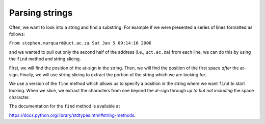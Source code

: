 Parsing strings
---------------
.. index::
    pair: Parsing; String
    pair: Method; Find

Often, we want to look into a string and find a substring. For example
if we were presented a series of lines formatted as follows:

``From stephen.marquard@uct.ac.za Sat Jan 5 09:14:16 2008``

and we wanted to pull out only the second half of the address (i.e.,
``uct.ac.za``) from each line, we can do this by using the
``find`` method and string slicing.

First, we will find the position of the at-sign in the string. Then, we
will find the position of the first space *after* the at-sign. Finally,
we will use string slicing to extract the portion of the string which we
are looking for.

.. codelens:: strParsing
    :question: What is the value of spacepos after the line with the red arrow executes?
    :breakline: 4
    :feedback: The second argument in find() is the start position.
    :correct: globals.spacepos

    data = 'From stephen.marquard@uct.ac.za Sat Jan  5 09:14:16 2008'
    atpos = data.find('@')
    print(atpos)
    spacepos = data.find(' ', atpos)
    print(spacepos)
    host = data[atpos + 1:spacepos]
    print(host)


We use a version of the ``find`` method which allows us to
specify a position in the string where we want ``find`` to
start looking. When we slice, we extract the characters from one beyond
the at-sign through *up to but not including* the space character.

The documentation for the ``find`` method is available at

https://docs.python.org/library/stdtypes.html#string-methods.

.. mchoice:: str-parse-mc-return
    :practice: T
    :answer_a: True
    :answer_b: False
    :correct: b
    :feedback_a: Incorrect! That's not all that's included in the definition of parsing. Try again.
    :feedback_b: Correct! Parsing refers to looking into a string and finding a substring.

    True or false? "Parsing" refers to the process of looking into a string.

.. fillintheblank:: str-parse-fitb-select
    :practice: T

    What string method is used to parse through and select segments of a string?

    - :[Ff]ind: Correct! ``find`` is used to search through a string and select a specific substring.
      :.*: Incorrect! You can *find* the answer by rereading this section. Try again.
